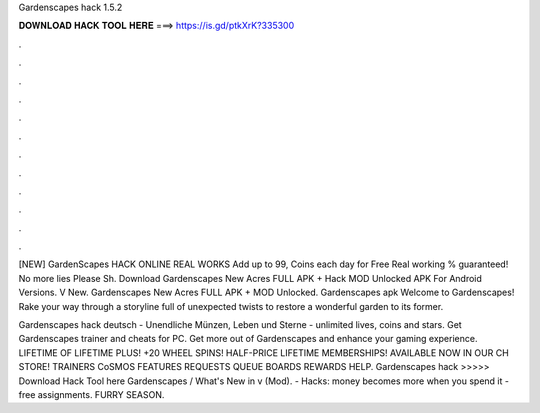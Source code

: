 Gardenscapes hack 1.5.2



𝐃𝐎𝐖𝐍𝐋𝐎𝐀𝐃 𝐇𝐀𝐂𝐊 𝐓𝐎𝐎𝐋 𝐇𝐄𝐑𝐄 ===> https://is.gd/ptkXrK?335300



.



.



.



.



.



.



.



.



.



.



.



.

[NEW] GardenScapes HACK ONLINE REAL WORKS Add up to 99, Coins each day for Free Real working % guaranteed! No more lies Please Sh. Download Gardenscapes New Acres FULL APK + Hack MOD Unlocked APK For Android Versions. V New. Gardenscapes New Acres FULL APK + MOD Unlocked. Gardenscapes apk Welcome to Gardenscapes! Rake your way through a storyline full of unexpected twists to restore a wonderful garden to its former.

Gardenscapes hack deutsch - Unendliche Münzen, Leben und Sterne - unlimited lives, coins and stars. Get Gardenscapes trainer and cheats for PC. Get more out of Gardenscapes and enhance your gaming experience. LIFETIME OF LIFETIME PLUS! +20 WHEEL SPINS! HALF-PRICE LIFETIME MEMBERSHIPS! AVAILABLE NOW IN OUR CH STORE! TRAINERS CoSMOS FEATURES REQUESTS QUEUE BOARDS REWARDS HELP. Gardenscapes hack >>>>> Download Hack Tool here Gardenscapes / What's New in v (Mod). - Hacks: money becomes more when you spend it - free assignments. FURRY SEASON.
